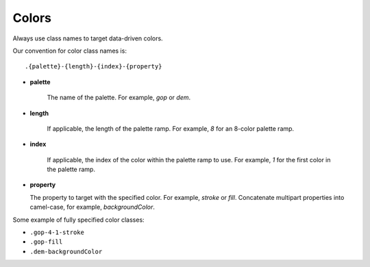 Colors
======

Always use class names to target data-driven colors.

Our convention for color class names is:

::

  .{palette}-{length}-{index}-{property}

- **palette**

    The name of the palette. For example, `gop` or `dem`.

- **length**

    If applicable, the length of the palette ramp. For example, `8` for an 8-color palette ramp.

- **index**

    If applicable, the index of the color within the palette ramp to use. For example, `1` for the first color in the palette ramp.

- **property**

  The property to target with the specified color. For example, `stroke` or `fill`. Concatenate multipart properties into camel-case, for example, `backgroundColor`.


Some example of fully specified color classes:

- ``.gop-4-1-stroke``
- ``.gop-fill``
- ``.dem-backgroundColor``
